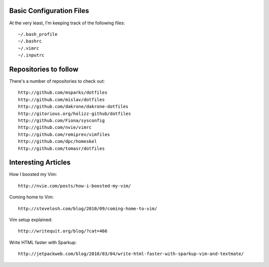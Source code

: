 Basic Configuration Files
=========================

At the very least, I'm keeping track of the following
files::

    ~/.bash_profile
    ~/.bashrc
    ~/.vimrc
    ~/.inputrc

Repositories to follow
======================

There's a number of repositories to check out::

    http://github.com/msparks/dotfiles
    http://github.com/mislav/dotfiles
    http://github.com/dakrone/dakrone-dotfiles
    http://gitorious.org/holizz-github/dotfiles
    http://github.com/Fiona/sysconfig
    http://github.com/nvie/vimrc
    http://github.com/remiprev/vimfiles
    http://github.com/dpc/homeskel
    http://github.com/tomasr/dotfiles


Interesting Articles
====================

How I boosted my Vim::

    http://nvie.com/posts/how-i-boosted-my-vim/

Coming home to Vim::

    http://stevelosh.com/blog/2010/09/coming-home-to-vim/

Vim setup explained::

    http://writequit.org/blog/?cat=466

Write HTML faster with Sparkup::

    http://jetpackweb.com/blog/2010/03/04/write-html-faster-with-sparkup-vim-and-textmate/



